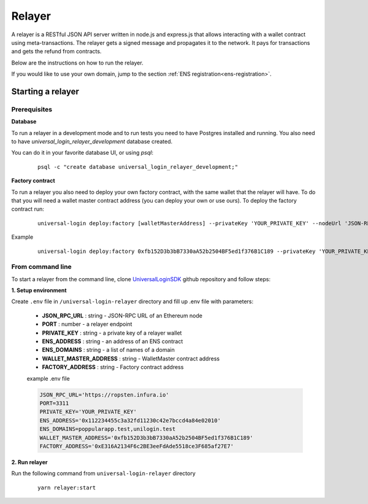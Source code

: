 .. _relayer:

Relayer
=======

A relayer is a RESTful JSON API server written in node.js and express.js that allows interacting with a wallet contract using meta-transactions. The relayer gets a signed message and propagates it to the network. It pays for transactions and gets the refund from contracts.

Below are the instructions on how to run the relayer.

If you would like to use your own domain, jump to the section :ref:`ENS registration<ens-registration>`.


Starting a relayer
------------------


Prerequisites
^^^^^^^^^^^^^

**Database**

To run a relayer in a development mode and to run tests you need to have Postgres installed and running.
You also need to have `universal_login_relayer_development` database created.

You can do it in your favorite database UI, or using `psql`:

  ::

    psql -c "create database universal_login_relayer_development;"


**Factory contract**

To run a relayer you also need to deploy your own factory contract, with the same wallet that the relayer will have. To do that you will need a wallet master contract address (you can deploy your own or use ours). To deploy the factory contract run:

  ::

    universal-login deploy:factory [walletMasterAddress] --privateKey 'YOUR_PRIVATE_KEY' --nodeUrl 'JSON-RPC URL'


Example
  ::

    universal-login deploy:factory 0xfb152D3b3bB7330aA52b2504BF5ed1f376B1C189 --privateKey 'YOUR_PRIVATE_KEY' --nodeUrl https://ropsten.infura.io




.. _from-command-line:

From command line
^^^^^^^^^^^^^^^^^

To start a relayer from the command line, clone `UniversalLoginSDK <https://github.com/UniversalLogin/UniversalLoginSDK>`_ github repository and follow steps:

**1. Setup environment**

Create ``.env`` file in ``/universal-login-relayer`` directory and fill up .env file with parameters:

  - **JSON_RPC_URL** : string - JSON-RPC URL of an Ethereum node
  - **PORT** : number - a relayer endpoint
  - **PRIVATE_KEY** : string - a private key of a relayer wallet
  - **ENS_ADDRESS** : string - an address of an ENS contract
  - **ENS_DOMAINS** : string - a list of names of a domain
  - **WALLET_MASTER_ADDRESS** : string - WalletMaster contract address
  - **FACTORY_ADDRESS** : string - Factory contract address

  example .env file

  .. code-block:: javascript

    JSON_RPC_URL='https://ropsten.infura.io'
    PORT=3311
    PRIVATE_KEY='YOUR_PRIVATE_KEY'
    ENS_ADDRESS='0x112234455c3a32fd11230c42e7bccd4a84e02010'
    ENS_DOMAINS=poppularapp.test,unilogin.test
    WALLET_MASTER_ADDRESS='0xfb152D3b3bB7330aA52b2504BF5ed1f376B1C189'
    FACTORY_ADDRESS='0xE316A2134F6c2BE3eeFdAde5518ce3F685af27E7'


**2. Run relayer**

Run the following command from ``universal-login-relayer`` directory

  ::

    yarn relayer:start

